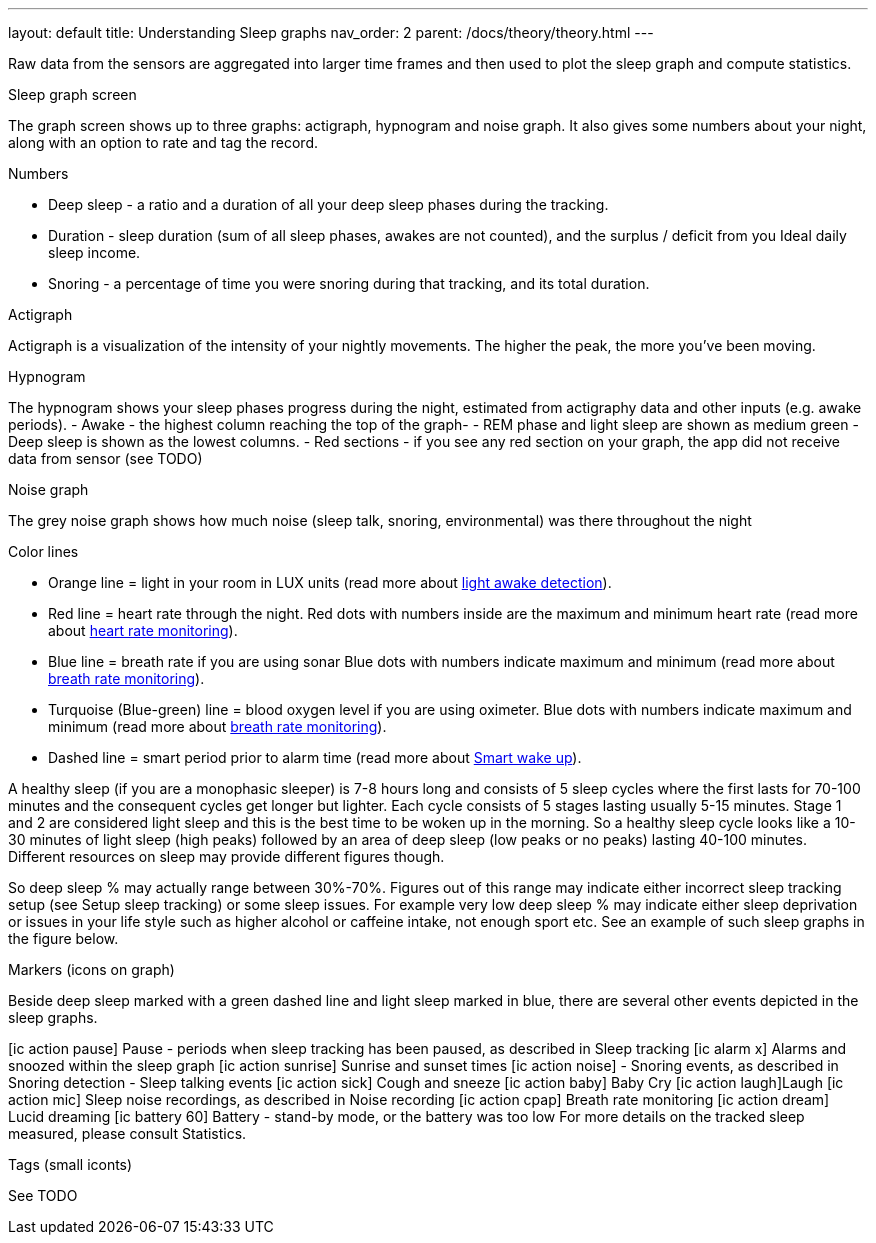 ---
layout: default
title: Understanding Sleep graphs
nav_order: 2
parent: /docs/theory/theory.html
---

:toc:

Raw data from the sensors are aggregated into larger time frames and then used to plot the sleep graph and compute statistics.

.Sleep graph screen
The graph screen shows up to three graphs: actigraph, hypnogram and noise graph. It also gives some numbers about your night, along with an option to rate and tag the record.

.Numbers
- Deep sleep - a ratio and a duration of all your deep sleep phases during the tracking.
- Duration - sleep duration (sum of all sleep phases, awakes are not counted), and the surplus / deficit from you Ideal daily sleep income.
- Snoring - a percentage of time you were snoring during that tracking, and its total duration.

.Actigraph
Actigraph is a visualization of the intensity of your nightly movements. The higher the peak, the more you’ve been moving.

.Hypnogram
The hypnogram shows your sleep phases progress during the night, estimated from actigraphy data and other inputs (e.g. awake periods).
- Awake - the highest column reaching the top of the graph-
- REM phase and light sleep are shown as medium green
- Deep sleep is shown as the lowest columns.
- Red sections - if you see any red section on your graph, the app did not receive data from sensor (see TODO)

.Noise graph


The grey noise graph shows how much noise (sleep talk, snoring, environmental) was there throughout the night

.Color lines

- Orange line = light in your room in LUX units (read more about link:../docs/sleep_advanced/sleep_advanced/light.level.html[light awake detection]).
- Red line = heart rate through the night. Red dots with numbers inside are the maximum and minimum heart rate (read more about link:../docs/sleep_basic/sleep_tracking/heart_rate.htmll[heart rate monitoring]).
- Blue line = breath rate if you are using sonar Blue dots with numbers indicate maximum and minimum (read more about link:../docs/sleep_basic/sleep_tracking/breath_rate.htmll[breath rate monitoring]).
- Turquoise (Blue-green) line = blood oxygen level if you are using oximeter. Blue dots with numbers indicate maximum and minimum (read more about link:../docs/sleep_basic/sleep_tracking/breath_rate.htmll[breath rate monitoring]).
- Dashed line = smart period prior to alarm time (read more about link:../alarms/smart_wake_up.html[Smart wake up]).

A healthy sleep (if you are a monophasic sleeper) is 7-8 hours long and consists of 5 sleep cycles where the first lasts for 70-100 minutes and the consequent cycles get longer but lighter. Each cycle consists of 5 stages lasting usually 5-15 minutes. Stage 1 and 2 are considered light sleep and this is the best time to be woken up in the morning.
So a healthy sleep cycle looks like a 10-30 minutes of light sleep (high peaks) followed by an area of deep sleep (low peaks or no peaks) lasting 40-100 minutes.
Different resources on sleep may provide different figures though.

So deep sleep % may actually range between 30%-70%. Figures out of this range may indicate either incorrect sleep tracking setup (see Setup sleep tracking) or some sleep issues. For example very low deep sleep % may indicate either sleep deprivation or issues in your life style such as higher alcohol or caffeine intake, not enough sport etc. See an example of such sleep graphs in the figure below.

.Markers (icons on graph)
Beside deep sleep marked with a green dashed line and light sleep marked in blue, there are several other events depicted in the sleep graphs.


icon:ic_action_pause[] Pause - periods when sleep tracking has been paused, as described in Sleep tracking
icon:ic_alarm_x[] Alarms and snoozed within the sleep graph
icon:ic_action_sunrise[] Sunrise and sunset times
icon:ic_action_noise[] - Snoring events, as described in Snoring detection
- Sleep talking events
icon:ic_action_sick[] Cough and sneeze
icon:ic_action_baby[] Baby Cry
icon:ic_action_laugh[]Laugh
icon:ic_action_mic[] Sleep noise recordings, as described in Noise recording
icon:ic_action_cpap[] Breath rate monitoring
icon:ic_action_dream[] Lucid dreaming
icon:ic_battery_60[] Battery - stand-by mode, or the battery was too low
For more details on the tracked sleep measured, please consult Statistics.

.Tags (small iconts)
See TODO